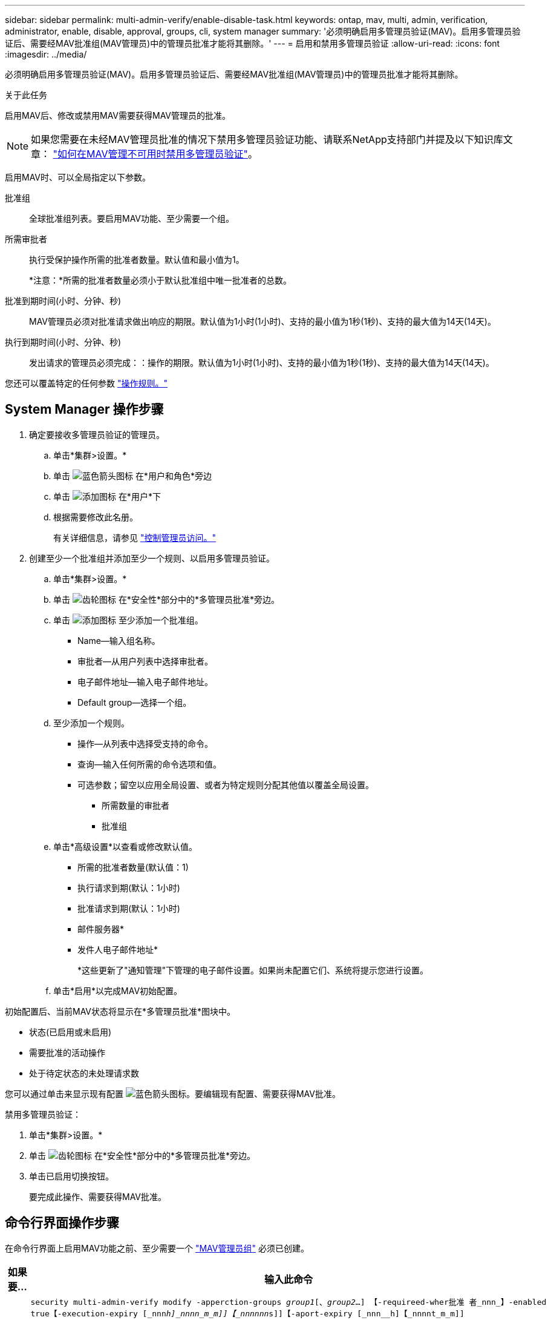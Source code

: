 ---
sidebar: sidebar 
permalink: multi-admin-verify/enable-disable-task.html 
keywords: ontap, mav, multi, admin, verification, administrator, enable, disable, approval, groups, cli, system manager 
summary: '必须明确启用多管理员验证(MAV)。启用多管理员验证后、需要经MAV批准组(MAV管理员)中的管理员批准才能将其删除。' 
---
= 启用和禁用多管理员验证
:allow-uri-read: 
:icons: font
:imagesdir: ../media/


[role="lead"]
必须明确启用多管理员验证(MAV)。启用多管理员验证后、需要经MAV批准组(MAV管理员)中的管理员批准才能将其删除。

.关于此任务
启用MAV后、修改或禁用MAV需要获得MAV管理员的批准。


NOTE: 如果您需要在未经MAV管理员批准的情况下禁用多管理员验证功能、请联系NetApp支持部门并提及以下知识库文章： https://kb.netapp.com/Advice_and_Troubleshooting/Data_Storage_Software/ONTAP_OS/How_to_disable_Multi-Admin_Verification_if_MAV_admin_is_unavailable["如何在MAV管理不可用时禁用多管理员验证"^]。

启用MAV时、可以全局指定以下参数。

批准组:: 全球批准组列表。要启用MAV功能、至少需要一个组。
所需审批者:: 执行受保护操作所需的批准者数量。默认值和最小值为1。
+
--
*注意：*所需的批准者数量必须小于默认批准组中唯一批准者的总数。

--
批准到期时间(小时、分钟、秒):: MAV管理员必须对批准请求做出响应的期限。默认值为1小时(1小时)、支持的最小值为1秒(1秒)、支持的最大值为14天(14天)。
执行到期时间(小时、分钟、秒):: 发出请求的管理员必须完成：：操作的期限。默认值为1小时(1小时)、支持的最小值为1秒(1秒)、支持的最大值为14天(14天)。


您还可以覆盖特定的任何参数 link:manage-rules-task.html["操作规则。"]



== System Manager 操作步骤

. 确定要接收多管理员验证的管理员。
+
.. 单击*集群>设置。*
.. 单击 image:icon_arrow.gif["蓝色箭头图标"] 在*用户和角色*旁边
.. 单击 image:icon_add.gif["添加图标"] 在*用户*下
.. 根据需要修改此名册。
+
有关详细信息，请参见 link:../task_security_administrator_access.html["控制管理员访问。"]



. 创建至少一个批准组并添加至少一个规则、以启用多管理员验证。
+
.. 单击*集群>设置。*
.. 单击 image:icon_gear.gif["齿轮图标"] 在*安全性*部分中的*多管理员批准*旁边。
.. 单击 image:icon_add.gif["添加图标"] 至少添加一个批准组。
+
*** Name—输入组名称。
*** 审批者—从用户列表中选择审批者。
*** 电子邮件地址—输入电子邮件地址。
*** Default group—选择一个组。


.. 至少添加一个规则。
+
*** 操作—从列表中选择受支持的命令。
*** 查询—输入任何所需的命令选项和值。
*** 可选参数；留空以应用全局设置、或者为特定规则分配其他值以覆盖全局设置。
+
**** 所需数量的审批者
**** 批准组




.. 单击*高级设置*以查看或修改默认值。
+
*** 所需的批准者数量(默认值：1)
*** 执行请求到期(默认：1小时)
*** 批准请求到期(默认：1小时)
*** 邮件服务器*
*** 发件人电子邮件地址*
+
*这些更新了"通知管理"下管理的电子邮件设置。如果尚未配置它们、系统将提示您进行设置。



.. 单击*启用*以完成MAV初始配置。




初始配置后、当前MAV状态将显示在*多管理员批准*图块中。

* 状态(已启用或未启用)
* 需要批准的活动操作
* 处于待定状态的未处理请求数


您可以通过单击来显示现有配置 image:icon_arrow.gif["蓝色箭头图标"]。要编辑现有配置、需要获得MAV批准。

禁用多管理员验证：

. 单击*集群>设置。*
. 单击 image:icon_gear.gif["齿轮图标"] 在*安全性*部分中的*多管理员批准*旁边。
. 单击已启用切换按钮。
+
要完成此操作、需要获得MAV批准。





== 命令行界面操作步骤

在命令行界面上启用MAV功能之前、至少需要一个 link:manage-groups-task.html["MAV管理员组"] 必须已创建。

[cols="50,50"]
|===
| 如果要… | 输入此命令 


 a| 
启用MAV功能
 a| 
`security multi-admin-verify modify -apperction-groups _group1_[、_group2_...] 【-requireed-wher批准 者_nnn_】-enabled true【-execution-expiry [_nnn__h]_nnnn_m_m]]【_nnnnnn__s]]【-aport-expiry [_nnn__h]【_nnnnt_m_m]]`

*示例*：以下命令将启用具有1个批准组、2个所需审批者和默认到期期限的MAV。

[listing]
----
cluster-1::> security multi-admin-verify modify -approval-groups mav-grp1 -required-approvers 2 -enabled true
----
至少添加一个以完成初始配置 link:manage-rules-task.html["操作规则。"]



 a| 
修改MAV配置(需要获得MAV批准)
 a| 
`s安全性多管理员验证审批组修改数为-apperment-groups _group1_、_group2_……]] 【-requireed-wher批准 者_nnn_】【-execution-expiry [_nnn__h]【_nnnnn_m_m]]【_nnnnn__h】【_nnnnnnn__m_m]]`



 a| 
验证MAV功能
 a| 
`security multi-admin-verify show`

* 示例： *

....
cluster-1::> security multi-admin-verify show
Is      Required  Execution Approval Approval
Enabled Approvers Expiry    Expiry   Groups
------- --------- --------- -------- ----------
true    2         1h        1h       mav-grp1
....


 a| 
禁用MAV功能(需要获得MAV批准)
 a| 
`security multi-admin-verify modify -enabled false`

|===